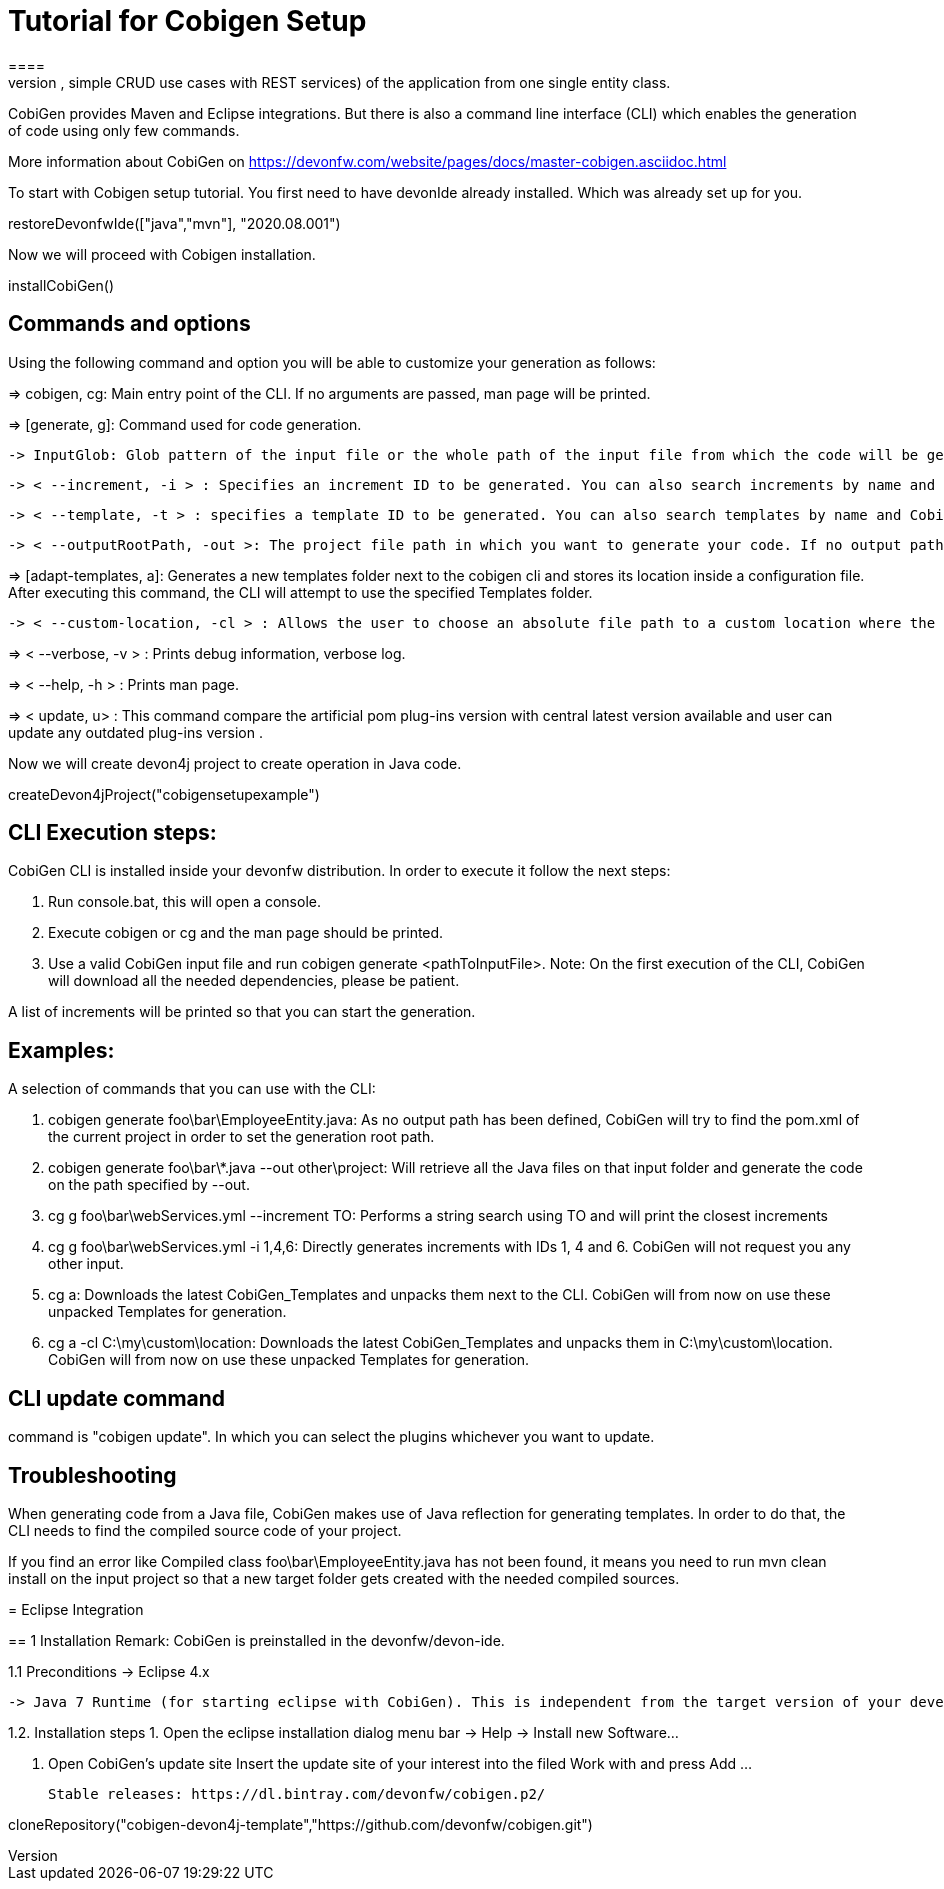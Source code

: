 = Tutorial for Cobigen Setup
====
CobiGen is a generic incremental code generator. It allows you to build Java CRUD application based on the devonfw architecture including all software layers. You can generate all necessary classes and services (DAOs, Transfer Objects, simple CRUD use cases with REST services) of the application from one single entity class.

CobiGen provides Maven and Eclipse integrations. But there is also a command line interface (CLI) which enables the generation of code using only few commands.

More information about CobiGen on https://devonfw.com/website/pages/docs/master-cobigen.asciidoc.html
====


To start with Cobigen setup tutorial. You first need to have devonIde already installed. Which was already set up for you.
[step]
--
restoreDevonfwIde(["java","mvn"], "2020.08.001")
--


Now we will proceed with Cobigen installation.
[step]
--
installCobiGen()
--


====

== Commands and options
Using the following command and option you will be able to customize your generation as follows:

=> cobigen, cg: Main entry point of the CLI. If no arguments are passed, man page will be printed.

=> [generate, g]: Command used for code generation.

   -> InputGlob: Glob pattern of the input file or the whole path of the input file from which the code will be generated.

   -> < --increment, -i > : Specifies an increment ID to be generated. You can also search increments by name and CobiGen will output the resultant list. If an exact match found, code generation will happen.

   -> < --template, -t > : specifies a template ID to be generated. You can also search templates by name and CobiGen will output the resultant list.

   -> < --outputRootPath, -out >: The project file path in which you want to generate your code. If no output path is given, CobiGen will use the project of your input file.

=> [adapt-templates, a]: Generates a new templates folder next to the cobigen cli and stores its location    inside  a configuration file. After executing this command, the CLI will attempt to use the specified Templates folder.

    -> < --custom-location, -cl > : Allows the user to choose an absolute file path to a custom location where the CobiGen Templates should be stored and read from.

=> < --verbose, -v > : Prints debug information, verbose log.

=> < --help, -h > : Prints man page.

=> < update, u> : This command compare the artificial pom plug-ins version with central latest version available and user can update any outdated plug-ins version .

Now we will create devon4j project to create operation in Java code.

[step]
--
createDevon4jProject("cobigensetupexample")
--

== CLI Execution steps:
CobiGen CLI is installed inside your devonfw distribution. In order to execute it follow the next steps:

1. Run console.bat, this will open a console.

2. Execute cobigen or cg and the man page should be printed.

3. Use a valid CobiGen input file and run cobigen generate <pathToInputFile>. Note: On the first execution of the CLI, CobiGen will download all the needed dependencies, please be patient.

A list of increments will be printed so that you can start the generation.

== Examples:
A selection of commands that you can use with the CLI:

1. cobigen generate foo\bar\EmployeeEntity.java: As no output path has been defined, CobiGen will try to find the pom.xml of the current project in order to set the generation root path.

2. cobigen generate foo\bar\*.java --out other\project: Will retrieve all the Java files on that input folder and generate the code on the path specified by --out.

3. cg g foo\bar\webServices.yml --increment TO: Performs a string search using TO and will print the closest increments

4. cg g foo\bar\webServices.yml -i 1,4,6: Directly generates increments with IDs 1, 4 and 6. CobiGen will not request you any other input.

5. cg a: Downloads the latest CobiGen_Templates and unpacks them next to the CLI. CobiGen will from now on use these unpacked Templates for generation.

6. cg a -cl C:\my\custom\location: Downloads the latest CobiGen_Templates and unpacks them in C:\my\custom\location. CobiGen will from now on use these unpacked Templates for generation.

== CLI update command
command is "cobigen update". In which you can select the plugins whichever you want to update.

== Troubleshooting
When generating code from a Java file, CobiGen makes use of Java reflection for generating templates. In order to do that, the CLI needs to find the compiled source code of your project.

If you find an error like Compiled class foo\bar\EmployeeEntity.java has not been found, it means you need to run mvn clean install on the input project so that a new target folder gets created with the needed compiled sources.

====
= Eclipse Integration

== 1 Installation
Remark: CobiGen is preinstalled in the devonfw/devon-ide.

1.1  Preconditions
    -> Eclipse 4.x

    -> Java 7 Runtime (for starting eclipse with CobiGen). This is independent from the target version of your developed code

1.2. Installation steps
    1. Open the eclipse installation dialog
    menu bar → Help → Install new Software…

    2. Open CobiGen’s update site
       Insert the update site of your interest into the filed Work with and press Add …​

    Stable releases: https://dl.bintray.com/devonfw/cobigen.p2/

[step]
--
cloneRepository("cobigen-devon4j-template","https://github.com/devonfw/cobigen.git")
--